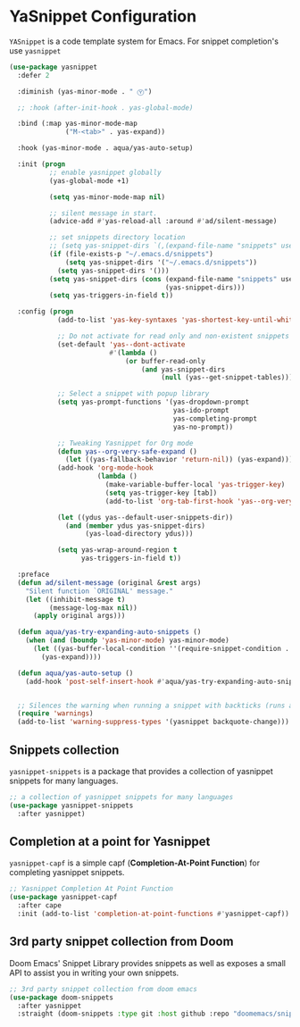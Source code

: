 * YaSnippet Configuration

=YASnippet= is a code template system for Emacs. For snippet completion's use ~yasnippet~

#+begin_src emacs-lisp :lexical no
(use-package yasnippet
  :defer 2

  :diminish (yas-minor-mode . " Ⓨ")

  ;; :hook (after-init-hook . yas-global-mode)

  :bind (:map yas-minor-mode-map
              ("M-<tab>" . yas-expand))

  :hook (yas-minor-mode . aqua/yas-auto-setup)

  :init (progn
          ;; enable yasnippet globally
          (yas-global-mode +1)

          (setq yas-minor-mode-map nil)

          ;; silent message in start.
          (advice-add #'yas-reload-all :around #'ad/silent-message)

          ;; set snippets directory location
          ;; (setq yas-snippet-dirs `(,(expand-file-name "snippets" user-emacs-directory)))
          (if (file-exists-p "~/.emacs.d/snippets")
              (setq yas-snippet-dirs '("~/.emacs.d/snippets"))
            (setq yas-snippet-dirs '()))
          (setq yas-snippet-dirs (cons (expand-file-name "snippets" user-emacs-directory)
                                       (yas-snippet-dirs)))
          (setq yas-triggers-in-field t))

  :config (progn
            (add-to-list 'yas-key-syntaxes 'yas-shortest-key-until-whitespace)

            ;; Do not activate for read only and non-existent snippets
            (set-default 'yas--dont-activate
                         #'(lambda ()
                             (or buffer-read-only
                                 (and yas-snippet-dirs
                                      (null (yas--get-snippet-tables))))))

            ;; Select a snippet with popup library
            (setq yas-prompt-functions '(yas-dropdown-prompt
                                         yas-ido-prompt
                                         yas-completing-prompt
                                         yas-no-prompt))

            ;; Tweaking Yasnippet for Org mode
            (defun yas--org-very-safe-expand ()
              (let ((yas-fallback-behavior 'return-nil)) (yas-expand)))
            (add-hook 'org-mode-hook
                      (lambda ()
                        (make-variable-buffer-local 'yas-trigger-key)
                        (setq yas-trigger-key [tab])
                        (add-to-list 'org-tab-first-hook 'yas--org-very-safe-expand)))

            (let ((ydus yas--default-user-snippets-dir))
              (and (member ydus yas-snippet-dirs)
                   (yas-load-directory ydus)))

            (setq yas-wrap-around-region t
                  yas-triggers-in-field t))

  :preface
  (defun ad/silent-message (original &rest args)
    "Silent function `ORIGINAL' message."
    (let ((inhibit-message t)
          (message-log-max nil))
      (apply original args)))

  (defun aqua/yas-try-expanding-auto-snippets ()
    (when (and (boundp 'yas-minor-mode) yas-minor-mode)
      (let ((yas-buffer-local-condition ''(require-snippet-condition . auto)))
        (yas-expand))))

  (defun aqua/yas-auto-setup ()
    (add-hook 'post-self-insert-hook #'aqua/yas-try-expanding-auto-snippets nil t))


  ;; Silences the warning when running a snippet with backticks (runs a command in the snippet)
  (require 'warnings)
  (add-to-list 'warning-suppress-types '(yasnippet backquote-change)))
#+end_src

** Snippets collection
=yasnippet-snippets= is a package that provides a collection of yasnippet snippets for many languages.

#+begin_src emacs-lisp :lexical no
;; a collection of yasnippet snippets for many languages
(use-package yasnippet-snippets
  :after yasnippet)
#+end_src

** Completion at a point for Yasnippet
~yasnippet-capf~ is a simple capf (*Completion-At-Point Function*) for completing
yasnippet snippets.
#+begin_src emacs-lisp :lexical no
;; Yasnippet Completion At Point Function
(use-package yasnippet-capf
  :after cape
  :init (add-to-list 'completion-at-point-functions #'yasnippet-capf))
#+end_src

** 3rd party snippet collection from Doom
Doom Emacs' Snippet Library provides snippets as well as exposes a small API to assist you in writing your own snippets.
#+begin_src emacs-lisp :lexical no
;; 3rd party snippet collection from doom emacs
(use-package doom-snippets
  :after yasnippet
  :straight (doom-snippets :type git :host github :repo "doomemacs/snippets" :files ("*.el" "*")))
#+end_src
